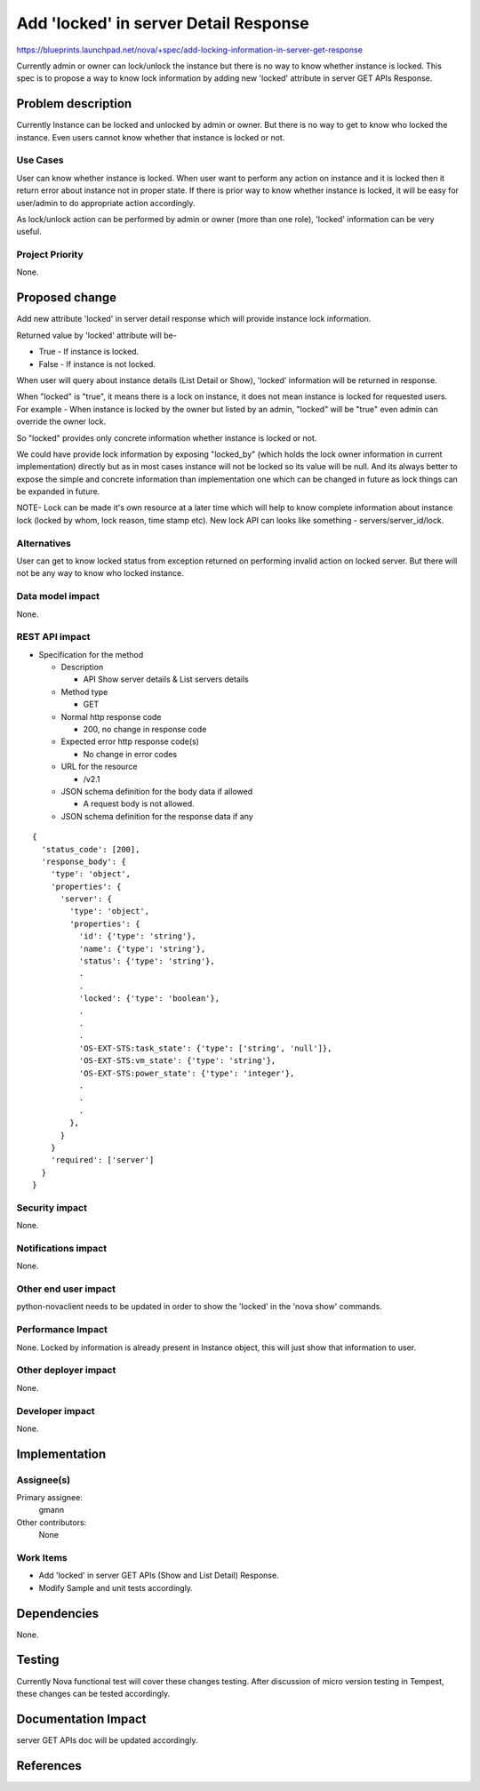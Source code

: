 ..
 This work is licensed under a Creative Commons Attribution 3.0 Unported
 License.

 http://creativecommons.org/licenses/by/3.0/legalcode

======================================
Add 'locked' in server Detail Response
======================================

https://blueprints.launchpad.net/nova/+spec/add-locking-information-in-server-get-response

Currently admin or owner can lock/unlock the instance but there is no way to
know whether instance is locked.
This spec is to propose a way to know lock information by adding new
'locked' attribute in server GET APIs Response.

Problem description
===================

Currently Instance can be locked and unlocked by admin or owner. But there is
no way to get to know who locked the instance. Even users cannot know
whether that instance is locked or not.

Use Cases
----------

User can know whether instance is locked. When user want to perform any action
on instance and it is locked then it return error about instance not in proper
state. If there is prior way to know whether instance is locked, it will be
easy for user/admin to do appropriate action accordingly.

As lock/unlock action can be performed by admin or owner (more than one role),
'locked' information can be very useful.

Project Priority
-----------------

None.

Proposed change
===============

Add new attribute 'locked' in server detail response which will
provide instance lock information.

Returned value by 'locked' attribute will be-

* True - If instance is locked.
* False - If instance is not locked.

When user will query about instance details (List Detail or Show), 'locked'
information will be returned in response.

When "locked" is "true", it means there is a lock on instance, it does not
mean instance is locked for requested users.
For example - When instance is locked by the owner but listed by an admin,
"locked" will be "true" even admin can override the owner lock.

So "locked" provides only concrete information whether instance is locked
or not.

We could have provide lock information by exposing "locked_by" (which
holds the lock owner information in current implementation) directly but
as in most cases instance will not be locked so its value will be null.
And its always better to expose the simple and concrete information than
implementation one which can be changed in future as lock things can be
expanded in future.

NOTE-
Lock can be made it's own resource at a later time which will help to know
complete information about instance lock (locked by whom, lock reason,
time stamp etc).
New lock API can looks like something - servers/server_id/lock.

Alternatives
------------

User can get to know locked status from exception returned on performing
invalid action on locked server. But there will not be any way to know who
locked instance.

Data model impact
-----------------

None.

REST API impact
---------------

* Specification for the method

  * Description

    * API Show server details & List servers details

  * Method type

    * GET

  * Normal http response code

    * 200, no change in response code

  * Expected error http response code(s)

    * No change in error codes

  * URL for the resource

    * /v2.1

  * JSON schema definition for the body data if allowed

    * A request body is not allowed.

  * JSON schema definition for the response data if any

::

  {
    'status_code': [200],
    'response_body': {
      'type': 'object',
      'properties': {
        'server': {
          'type': 'object',
          'properties': {
            'id': {'type': 'string'},
            'name': {'type': 'string'},
            'status': {'type': 'string'},
            .
            .
            'locked': {'type': 'boolean'},
            .
            .
            .
            'OS-EXT-STS:task_state': {'type': ['string', 'null']},
            'OS-EXT-STS:vm_state': {'type': 'string'},
            'OS-EXT-STS:power_state': {'type': 'integer'},
            .
            .
            .
          },
        }
      }
      'required': ['server']
    }
  }

Security impact
---------------

None.

Notifications impact
--------------------

None.

Other end user impact
---------------------

python-novaclient needs to be updated in order to show the 'locked'
in the 'nova show' commands.

Performance Impact
------------------

None.
Locked by information is already present in Instance object, this will just
show that information to user.

Other deployer impact
---------------------

None.

Developer impact
----------------

None.

Implementation
==============

Assignee(s)
-----------

Primary assignee:
  gmann

Other contributors:
  None

Work Items
----------

* Add 'locked' in server GET APIs (Show and List Detail)
  Response.
* Modify Sample and unit tests accordingly.

Dependencies
============

None.

Testing
=======

Currently Nova functional test will cover these changes testing.
After discussion of micro version testing in Tempest, these changes
can be tested accordingly.

Documentation Impact
====================

server GET APIs doc will be updated accordingly.

References
==========

